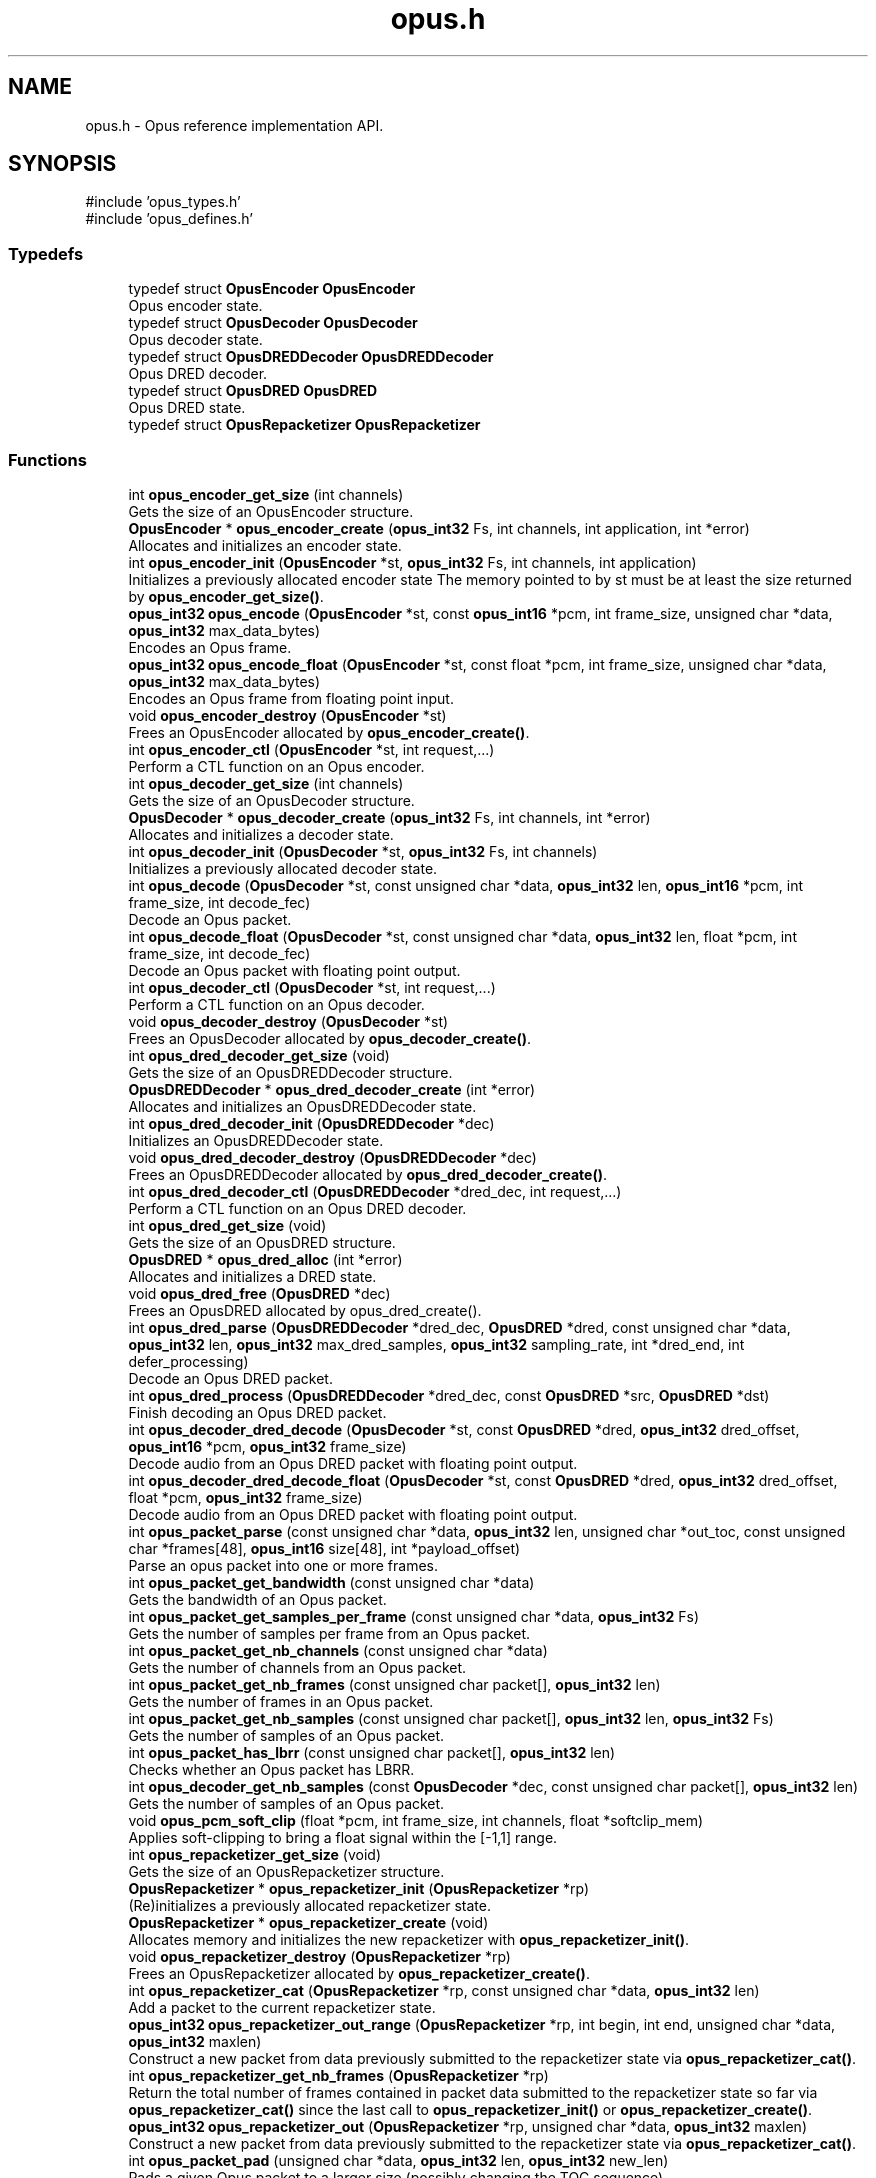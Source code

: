.TH "opus.h" 3 "Thu Mar 20 2025 19:06:42" "Version 1.5.2" "Opus" \" -*- nroff -*-
.ad l
.nh
.SH NAME
opus.h \- Opus reference implementation API\&.  

.SH SYNOPSIS
.br
.PP
\fR#include 'opus_types\&.h'\fP
.br
\fR#include 'opus_defines\&.h'\fP
.br

.SS "Typedefs"

.in +1c
.ti -1c
.RI "typedef struct \fBOpusEncoder\fP \fBOpusEncoder\fP"
.br
.RI "Opus encoder state\&. "
.ti -1c
.RI "typedef struct \fBOpusDecoder\fP \fBOpusDecoder\fP"
.br
.RI "Opus decoder state\&. "
.ti -1c
.RI "typedef struct \fBOpusDREDDecoder\fP \fBOpusDREDDecoder\fP"
.br
.RI "Opus DRED decoder\&. "
.ti -1c
.RI "typedef struct \fBOpusDRED\fP \fBOpusDRED\fP"
.br
.RI "Opus DRED state\&. "
.ti -1c
.RI "typedef struct \fBOpusRepacketizer\fP \fBOpusRepacketizer\fP"
.br
.in -1c
.SS "Functions"

.in +1c
.ti -1c
.RI "int \fBopus_encoder_get_size\fP (int channels)"
.br
.RI "Gets the size of an \fROpusEncoder\fP structure\&. "
.ti -1c
.RI "\fBOpusEncoder\fP * \fBopus_encoder_create\fP (\fBopus_int32\fP Fs, int channels, int application, int *error)"
.br
.RI "Allocates and initializes an encoder state\&. "
.ti -1c
.RI "int \fBopus_encoder_init\fP (\fBOpusEncoder\fP *st, \fBopus_int32\fP Fs, int channels, int application)"
.br
.RI "Initializes a previously allocated encoder state The memory pointed to by st must be at least the size returned by \fBopus_encoder_get_size()\fP\&. "
.ti -1c
.RI "\fBopus_int32\fP \fBopus_encode\fP (\fBOpusEncoder\fP *st, const \fBopus_int16\fP *pcm, int frame_size, unsigned char *data, \fBopus_int32\fP max_data_bytes)"
.br
.RI "Encodes an Opus frame\&. "
.ti -1c
.RI "\fBopus_int32\fP \fBopus_encode_float\fP (\fBOpusEncoder\fP *st, const float *pcm, int frame_size, unsigned char *data, \fBopus_int32\fP max_data_bytes)"
.br
.RI "Encodes an Opus frame from floating point input\&. "
.ti -1c
.RI "void \fBopus_encoder_destroy\fP (\fBOpusEncoder\fP *st)"
.br
.RI "Frees an \fROpusEncoder\fP allocated by \fBopus_encoder_create()\fP\&. "
.ti -1c
.RI "int \fBopus_encoder_ctl\fP (\fBOpusEncoder\fP *st, int request,\&.\&.\&.)"
.br
.RI "Perform a CTL function on an Opus encoder\&. "
.ti -1c
.RI "int \fBopus_decoder_get_size\fP (int channels)"
.br
.RI "Gets the size of an \fROpusDecoder\fP structure\&. "
.ti -1c
.RI "\fBOpusDecoder\fP * \fBopus_decoder_create\fP (\fBopus_int32\fP Fs, int channels, int *error)"
.br
.RI "Allocates and initializes a decoder state\&. "
.ti -1c
.RI "int \fBopus_decoder_init\fP (\fBOpusDecoder\fP *st, \fBopus_int32\fP Fs, int channels)"
.br
.RI "Initializes a previously allocated decoder state\&. "
.ti -1c
.RI "int \fBopus_decode\fP (\fBOpusDecoder\fP *st, const unsigned char *data, \fBopus_int32\fP len, \fBopus_int16\fP *pcm, int frame_size, int decode_fec)"
.br
.RI "Decode an Opus packet\&. "
.ti -1c
.RI "int \fBopus_decode_float\fP (\fBOpusDecoder\fP *st, const unsigned char *data, \fBopus_int32\fP len, float *pcm, int frame_size, int decode_fec)"
.br
.RI "Decode an Opus packet with floating point output\&. "
.ti -1c
.RI "int \fBopus_decoder_ctl\fP (\fBOpusDecoder\fP *st, int request,\&.\&.\&.)"
.br
.RI "Perform a CTL function on an Opus decoder\&. "
.ti -1c
.RI "void \fBopus_decoder_destroy\fP (\fBOpusDecoder\fP *st)"
.br
.RI "Frees an \fROpusDecoder\fP allocated by \fBopus_decoder_create()\fP\&. "
.ti -1c
.RI "int \fBopus_dred_decoder_get_size\fP (void)"
.br
.RI "Gets the size of an \fROpusDREDDecoder\fP structure\&. "
.ti -1c
.RI "\fBOpusDREDDecoder\fP * \fBopus_dred_decoder_create\fP (int *error)"
.br
.RI "Allocates and initializes an OpusDREDDecoder state\&. "
.ti -1c
.RI "int \fBopus_dred_decoder_init\fP (\fBOpusDREDDecoder\fP *dec)"
.br
.RI "Initializes an \fROpusDREDDecoder\fP state\&. "
.ti -1c
.RI "void \fBopus_dred_decoder_destroy\fP (\fBOpusDREDDecoder\fP *dec)"
.br
.RI "Frees an \fROpusDREDDecoder\fP allocated by \fBopus_dred_decoder_create()\fP\&. "
.ti -1c
.RI "int \fBopus_dred_decoder_ctl\fP (\fBOpusDREDDecoder\fP *dred_dec, int request,\&.\&.\&.)"
.br
.RI "Perform a CTL function on an Opus DRED decoder\&. "
.ti -1c
.RI "int \fBopus_dred_get_size\fP (void)"
.br
.RI "Gets the size of an \fROpusDRED\fP structure\&. "
.ti -1c
.RI "\fBOpusDRED\fP * \fBopus_dred_alloc\fP (int *error)"
.br
.RI "Allocates and initializes a DRED state\&. "
.ti -1c
.RI "void \fBopus_dred_free\fP (\fBOpusDRED\fP *dec)"
.br
.RI "Frees an \fROpusDRED\fP allocated by opus_dred_create()\&. "
.ti -1c
.RI "int \fBopus_dred_parse\fP (\fBOpusDREDDecoder\fP *dred_dec, \fBOpusDRED\fP *dred, const unsigned char *data, \fBopus_int32\fP len, \fBopus_int32\fP max_dred_samples, \fBopus_int32\fP sampling_rate, int *dred_end, int defer_processing)"
.br
.RI "Decode an Opus DRED packet\&. "
.ti -1c
.RI "int \fBopus_dred_process\fP (\fBOpusDREDDecoder\fP *dred_dec, const \fBOpusDRED\fP *src, \fBOpusDRED\fP *dst)"
.br
.RI "Finish decoding an Opus DRED packet\&. "
.ti -1c
.RI "int \fBopus_decoder_dred_decode\fP (\fBOpusDecoder\fP *st, const \fBOpusDRED\fP *dred, \fBopus_int32\fP dred_offset, \fBopus_int16\fP *pcm, \fBopus_int32\fP frame_size)"
.br
.RI "Decode audio from an Opus DRED packet with floating point output\&. "
.ti -1c
.RI "int \fBopus_decoder_dred_decode_float\fP (\fBOpusDecoder\fP *st, const \fBOpusDRED\fP *dred, \fBopus_int32\fP dred_offset, float *pcm, \fBopus_int32\fP frame_size)"
.br
.RI "Decode audio from an Opus DRED packet with floating point output\&. "
.ti -1c
.RI "int \fBopus_packet_parse\fP (const unsigned char *data, \fBopus_int32\fP len, unsigned char *out_toc, const unsigned char *frames[48], \fBopus_int16\fP size[48], int *payload_offset)"
.br
.RI "Parse an opus packet into one or more frames\&. "
.ti -1c
.RI "int \fBopus_packet_get_bandwidth\fP (const unsigned char *data)"
.br
.RI "Gets the bandwidth of an Opus packet\&. "
.ti -1c
.RI "int \fBopus_packet_get_samples_per_frame\fP (const unsigned char *data, \fBopus_int32\fP Fs)"
.br
.RI "Gets the number of samples per frame from an Opus packet\&. "
.ti -1c
.RI "int \fBopus_packet_get_nb_channels\fP (const unsigned char *data)"
.br
.RI "Gets the number of channels from an Opus packet\&. "
.ti -1c
.RI "int \fBopus_packet_get_nb_frames\fP (const unsigned char packet[], \fBopus_int32\fP len)"
.br
.RI "Gets the number of frames in an Opus packet\&. "
.ti -1c
.RI "int \fBopus_packet_get_nb_samples\fP (const unsigned char packet[], \fBopus_int32\fP len, \fBopus_int32\fP Fs)"
.br
.RI "Gets the number of samples of an Opus packet\&. "
.ti -1c
.RI "int \fBopus_packet_has_lbrr\fP (const unsigned char packet[], \fBopus_int32\fP len)"
.br
.RI "Checks whether an Opus packet has LBRR\&. "
.ti -1c
.RI "int \fBopus_decoder_get_nb_samples\fP (const \fBOpusDecoder\fP *dec, const unsigned char packet[], \fBopus_int32\fP len)"
.br
.RI "Gets the number of samples of an Opus packet\&. "
.ti -1c
.RI "void \fBopus_pcm_soft_clip\fP (float *pcm, int frame_size, int channels, float *softclip_mem)"
.br
.RI "Applies soft-clipping to bring a float signal within the [-1,1] range\&. "
.ti -1c
.RI "int \fBopus_repacketizer_get_size\fP (void)"
.br
.RI "Gets the size of an \fROpusRepacketizer\fP structure\&. "
.ti -1c
.RI "\fBOpusRepacketizer\fP * \fBopus_repacketizer_init\fP (\fBOpusRepacketizer\fP *rp)"
.br
.RI "(Re)initializes a previously allocated repacketizer state\&. "
.ti -1c
.RI "\fBOpusRepacketizer\fP * \fBopus_repacketizer_create\fP (void)"
.br
.RI "Allocates memory and initializes the new repacketizer with \fBopus_repacketizer_init()\fP\&. "
.ti -1c
.RI "void \fBopus_repacketizer_destroy\fP (\fBOpusRepacketizer\fP *rp)"
.br
.RI "Frees an \fROpusRepacketizer\fP allocated by \fBopus_repacketizer_create()\fP\&. "
.ti -1c
.RI "int \fBopus_repacketizer_cat\fP (\fBOpusRepacketizer\fP *rp, const unsigned char *data, \fBopus_int32\fP len)"
.br
.RI "Add a packet to the current repacketizer state\&. "
.ti -1c
.RI "\fBopus_int32\fP \fBopus_repacketizer_out_range\fP (\fBOpusRepacketizer\fP *rp, int begin, int end, unsigned char *data, \fBopus_int32\fP maxlen)"
.br
.RI "Construct a new packet from data previously submitted to the repacketizer state via \fBopus_repacketizer_cat()\fP\&. "
.ti -1c
.RI "int \fBopus_repacketizer_get_nb_frames\fP (\fBOpusRepacketizer\fP *rp)"
.br
.RI "Return the total number of frames contained in packet data submitted to the repacketizer state so far via \fBopus_repacketizer_cat()\fP since the last call to \fBopus_repacketizer_init()\fP or \fBopus_repacketizer_create()\fP\&. "
.ti -1c
.RI "\fBopus_int32\fP \fBopus_repacketizer_out\fP (\fBOpusRepacketizer\fP *rp, unsigned char *data, \fBopus_int32\fP maxlen)"
.br
.RI "Construct a new packet from data previously submitted to the repacketizer state via \fBopus_repacketizer_cat()\fP\&. "
.ti -1c
.RI "int \fBopus_packet_pad\fP (unsigned char *data, \fBopus_int32\fP len, \fBopus_int32\fP new_len)"
.br
.RI "Pads a given Opus packet to a larger size (possibly changing the TOC sequence)\&. "
.ti -1c
.RI "\fBopus_int32\fP \fBopus_packet_unpad\fP (unsigned char *data, \fBopus_int32\fP len)"
.br
.RI "Remove all padding from a given Opus packet and rewrite the TOC sequence to minimize space usage\&. "
.ti -1c
.RI "int \fBopus_multistream_packet_pad\fP (unsigned char *data, \fBopus_int32\fP len, \fBopus_int32\fP new_len, int nb_streams)"
.br
.RI "Pads a given Opus multi-stream packet to a larger size (possibly changing the TOC sequence)\&. "
.ti -1c
.RI "\fBopus_int32\fP \fBopus_multistream_packet_unpad\fP (unsigned char *data, \fBopus_int32\fP len, int nb_streams)"
.br
.RI "Remove all padding from a given Opus multi-stream packet and rewrite the TOC sequence to minimize space usage\&. "
.in -1c
.SH "Detailed Description"
.PP 
Opus reference implementation API\&. 


.SH "Author"
.PP 
Generated automatically by Doxygen for Opus from the source code\&.
